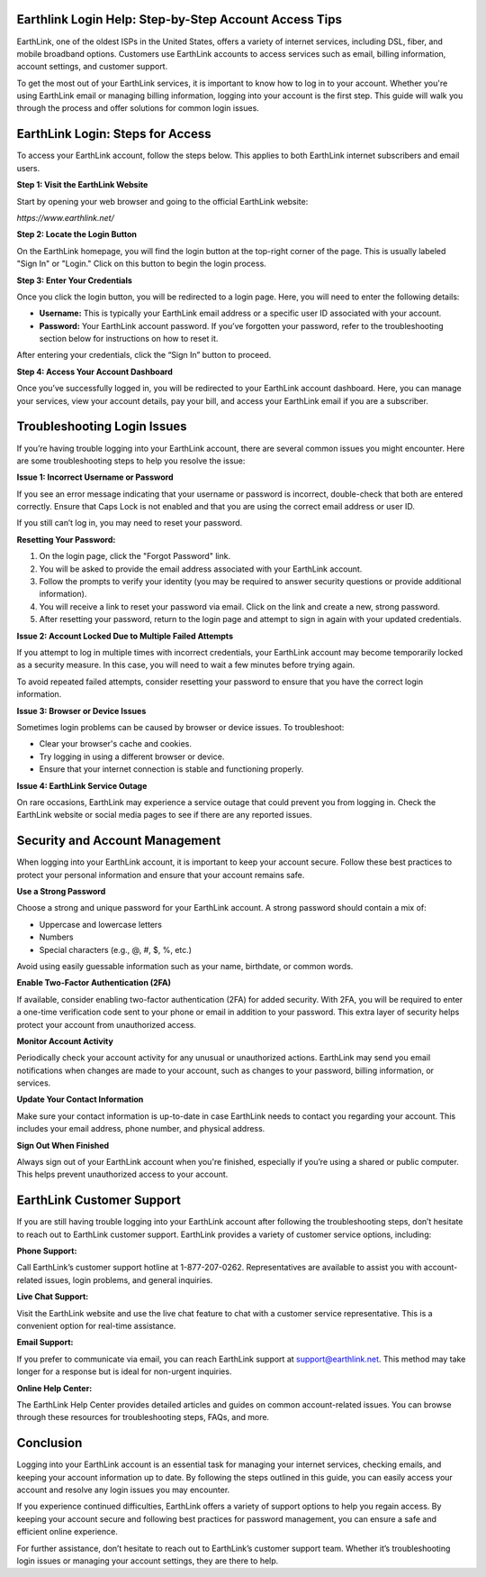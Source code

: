 Earthlink Login Help: Step-by-Step Account Access Tips
==============================================


EarthLink, one of the oldest ISPs in the United States, offers a variety of internet services, including DSL, fiber, and mobile broadband options. Customers use EarthLink accounts to access services such as email, billing information, account settings, and customer support.

To get the most out of your EarthLink services, it is important to know how to log in to your account. Whether you're using EarthLink email or managing billing information, logging into your account is the first step. This guide will walk you through the process and offer solutions for common login issues.

.. image:: click-login.png
   :alt: My Project Logo
   :width: 400px
   :align: center
   :target: https://aclportal.com/
  
EarthLink Login: Steps for Access
=====================================

To access your EarthLink account, follow the steps below. This applies to both EarthLink internet subscribers and email users.

**Step 1: Visit the EarthLink Website**

Start by opening your web browser and going to the official EarthLink website:

`https://www.earthlink.net/`

**Step 2: Locate the Login Button**

On the EarthLink homepage, you will find the login button at the top-right corner of the page. This is usually labeled "Sign In" or "Login." Click on this button to begin the login process.

**Step 3: Enter Your Credentials**

Once you click the login button, you will be redirected to a login page. Here, you will need to enter the following details:

- **Username:** This is typically your EarthLink email address or a specific user ID associated with your account.
- **Password:** Your EarthLink account password. If you’ve forgotten your password, refer to the troubleshooting section below for instructions on how to reset it.

After entering your credentials, click the “Sign In” button to proceed.

**Step 4: Access Your Account Dashboard**

Once you’ve successfully logged in, you will be redirected to your EarthLink account dashboard. Here, you can manage your services, view your account details, pay your bill, and access your EarthLink email if you are a subscriber.

Troubleshooting Login Issues
===============================

If you’re having trouble logging into your EarthLink account, there are several common issues you might encounter. Here are some troubleshooting steps to help you resolve the issue:

**Issue 1: Incorrect Username or Password**

If you see an error message indicating that your username or password is incorrect, double-check that both are entered correctly. Ensure that Caps Lock is not enabled and that you are using the correct email address or user ID.

If you still can’t log in, you may need to reset your password.

**Resetting Your Password:**

1. On the login page, click the "Forgot Password" link.
2. You will be asked to provide the email address associated with your EarthLink account.
3. Follow the prompts to verify your identity (you may be required to answer security questions or provide additional information).
4. You will receive a link to reset your password via email. Click on the link and create a new, strong password.
5. After resetting your password, return to the login page and attempt to sign in again with your updated credentials.

**Issue 2: Account Locked Due to Multiple Failed Attempts**

If you attempt to log in multiple times with incorrect credentials, your EarthLink account may become temporarily locked as a security measure. In this case, you will need to wait a few minutes before trying again.

To avoid repeated failed attempts, consider resetting your password to ensure that you have the correct login information.

**Issue 3: Browser or Device Issues**

Sometimes login problems can be caused by browser or device issues. To troubleshoot:

- Clear your browser's cache and cookies.
- Try logging in using a different browser or device.
- Ensure that your internet connection is stable and functioning properly.

**Issue 4: EarthLink Service Outage**

On rare occasions, EarthLink may experience a service outage that could prevent you from logging in. Check the EarthLink website or social media pages to see if there are any reported issues.

Security and Account Management
==================================

When logging into your EarthLink account, it is important to keep your account secure. Follow these best practices to protect your personal information and ensure that your account remains safe.

**Use a Strong Password**

Choose a strong and unique password for your EarthLink account. A strong password should contain a mix of:

- Uppercase and lowercase letters
- Numbers
- Special characters (e.g., @, #, $, %, etc.)

Avoid using easily guessable information such as your name, birthdate, or common words.

**Enable Two-Factor Authentication (2FA)**

If available, consider enabling two-factor authentication (2FA) for added security. With 2FA, you will be required to enter a one-time verification code sent to your phone or email in addition to your password. This extra layer of security helps protect your account from unauthorized access.

**Monitor Account Activity**

Periodically check your account activity for any unusual or unauthorized actions. EarthLink may send you email notifications when changes are made to your account, such as changes to your password, billing information, or services.

**Update Your Contact Information**

Make sure your contact information is up-to-date in case EarthLink needs to contact you regarding your account. This includes your email address, phone number, and physical address.

**Sign Out When Finished**

Always sign out of your EarthLink account when you're finished, especially if you’re using a shared or public computer. This helps prevent unauthorized access to your account.

EarthLink Customer Support
=============================

If you are still having trouble logging into your EarthLink account after following the troubleshooting steps, don’t hesitate to reach out to EarthLink customer support. EarthLink provides a variety of customer service options, including:

**Phone Support:**

Call EarthLink’s customer support hotline at 1-877-207-0262. Representatives are available to assist you with account-related issues, login problems, and general inquiries.

**Live Chat Support:**

Visit the EarthLink website and use the live chat feature to chat with a customer service representative. This is a convenient option for real-time assistance.

**Email Support:**

If you prefer to communicate via email, you can reach EarthLink support at support@earthlink.net. This method may take longer for a response but is ideal for non-urgent inquiries.

**Online Help Center:**

The EarthLink Help Center provides detailed articles and guides on common account-related issues. You can browse through these resources for troubleshooting steps, FAQs, and more.

Conclusion
=============

Logging into your EarthLink account is an essential task for managing your internet services, checking emails, and keeping your account information up to date. By following the steps outlined in this guide, you can easily access your account and resolve any login issues you may encounter.

If you experience continued difficulties, EarthLink offers a variety of support options to help you regain access. By keeping your account secure and following best practices for password management, you can ensure a safe and efficient online experience.

For further assistance, don’t hesitate to reach out to EarthLink’s customer support team. Whether it’s troubleshooting login issues or managing your account settings, they are there to help.

